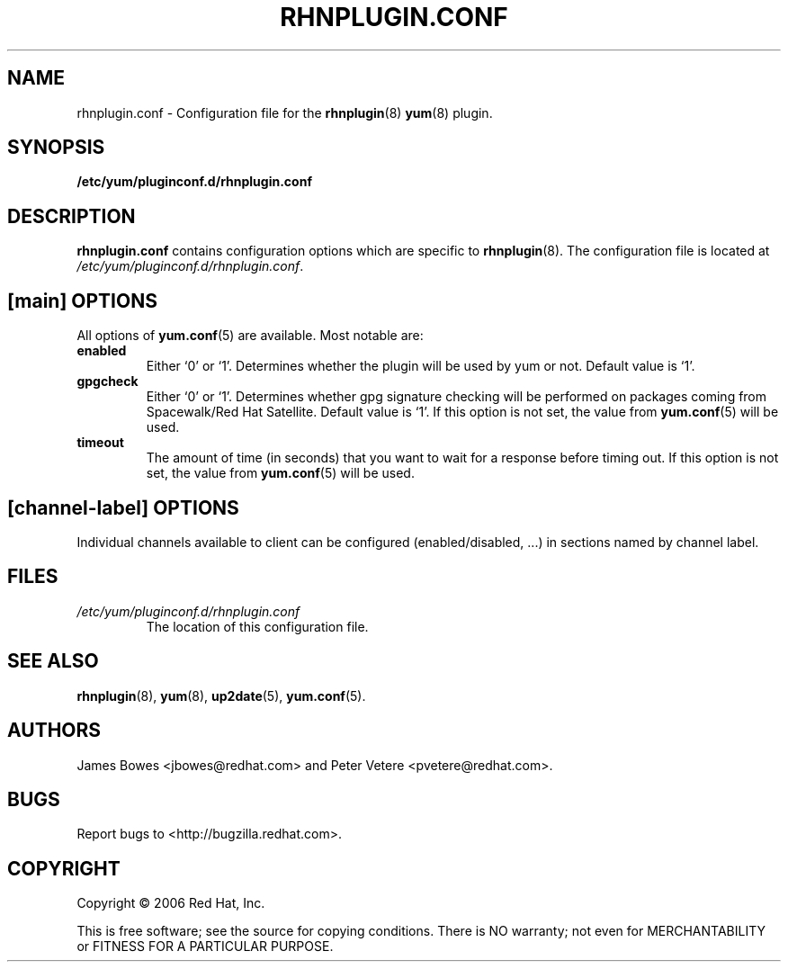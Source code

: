 .\" Copyright 2006 Red Hat, Inc.
.\"
.\" This man page is free documentation; you can redistribute it and/or modify
.\" it under the terms of the GNU General Public License as published by
.\" the Free Software Foundation; either version 2 of the License, or
.\" (at your option) any later version.
.\"
.\" This program is distributed in the hope that it will be useful,
.\" but WITHOUT ANY WARRANTY; without even the implied warranty of
.\" MERCHANTABILITY or FITNESS FOR A PARTICULAR PURPOSE.  See the
.\" GNU General Public License for more details.
.\"
.\" You should have received a copy of the GNU General Public License
.\" along with this man page; if not, write to the Free Software
.\" Foundation, Inc., 675 Mass Ave, Cambridge, MA 02139, USA.
.\"
.TH "RHNPLUGIN.CONF" "8" "2006 November 13" "Linux" "Red Hat, Inc."
.SH NAME

rhnplugin.conf \- Configuration file for the \fBrhnplugin\fP(8) \fByum\fP(8) plugin.

.SH SYNOPSIS

\fB/etc/yum/pluginconf.d/rhnplugin.conf\fP

.SH DESCRIPTION

.PP
\fBrhnplugin.conf\fP contains configuration options which are specific to
\fBrhnplugin\fP(8). The configuration file is located at
\fI/etc/yum/pluginconf.d/rhnplugin.conf\fP.

.SH [main] OPTIONS

.PP
All options of \fByum.conf\fP(5) are available. Most notable are:

.IP \fBenabled\fR
Either `0' or `1'. Determines whether the plugin will be used by yum or not.
Default value is `1'.

.IP \fBgpgcheck\fR
Either `0' or `1'. Determines whether gpg signature checking will be performed
on packages coming from Spacewalk/Red Hat Satellite. Default value is `1'. If this option
is not set, the value from \fByum.conf\fP(5) will be used.

.IP \fBtimeout\fR
The amount of time (in seconds) that you want to wait for a response before timing out. If this option is not set, the value from \fByum.conf\fP(5) will be used.

.SH [\fIchannel-label\fP] OPTIONS

.PP
Individual channels available to client can be configured (enabled/disabled, ...)
in sections named by channel label.

.SH FILES

.IP \fI/etc/yum/pluginconf.d/rhnplugin.conf\fP
The location of this configuration file.

.SH "SEE ALSO"

.PP
\fBrhnplugin\fP(8), \fByum\fP(8), \fBup2date\fP(5), \fByum.conf\fP(5).

.SH AUTHORS
.PP
James Bowes <jbowes@redhat.com> and Peter Vetere <pvetere@redhat.com>.

.SH "BUGS"
.PP
Report bugs to <http://bugzilla.redhat.com>.

.SH COPYRIGHT

.PP
Copyright \(co 2006 Red Hat, Inc.

.PP
This is free software; see the source for copying conditions.  There is 
NO warranty; not even for MERCHANTABILITY or FITNESS FOR A PARTICULAR PURPOSE.
